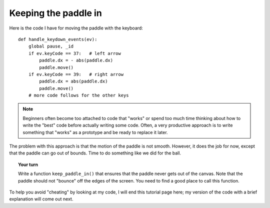 Keeping the paddle in
=====================

Here is the code I have for moving the paddle with the keyboard::

    def handle_keydown_events(ev):
        global pause, _id
        if ev.keyCode == 37:   # left arrow
            paddle.dx = - abs(paddle.dx)
            paddle.move()
        if ev.keyCode == 39:   # right arrow
            paddle.dx = abs(paddle.dx)
            paddle.move()
        # more code follows for the other keys

.. note::

    Beginners often become too attached to code that "works" or spend
    too much time thinking about how to write the "best" code before
    actually writing some code.  Often, a very productive approach is
    to write something that "works" as a prototype and be ready to
    replace it later.  

The problem with this approach is that the motion of the paddle is not smooth.
However, it does the job for now, except that the paddle can go out of bounds.
Time to do something like we did for the ball.

.. topic:: Your turn

    Write a function ``keep_paddle_in()`` that ensures that the paddle never
    gets out of the canvas.  Note that the paddle should not "bounce" off
    the edges of the screen.  You need to find a good place to call
    this function.

To help you avoid "cheating" by looking at my code, I will end this
tutorial page here; my version of the code with a brief explanation
will come out next.